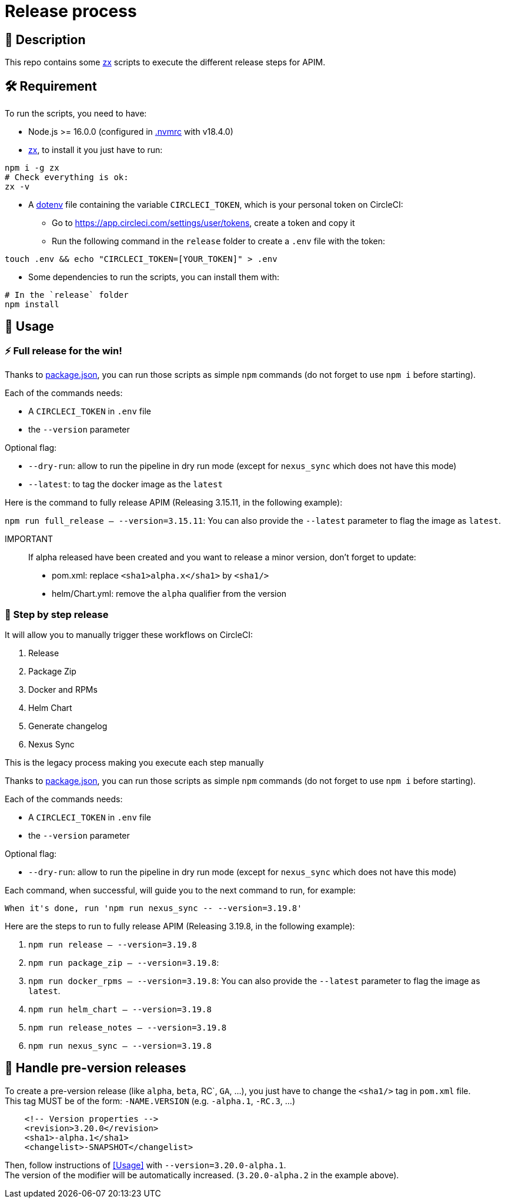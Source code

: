 = Release process

== 📝 Description

This repo contains some https://github.com/google/zx[zx] scripts to execute the different release steps for APIM.

== 🛠 Requirement

To run the scripts, you need to have:

* Node.js >= 16.0.0 (configured in link:.nvmrc[.nvmrc] with v18.4.0)
* https://github.com/google/zx[zx], to install it you just have to run:

[source,shell]
----
npm i -g zx
# Check everything is ok:
zx -v
----
* A https://github.com/motdotla/dotenv#readme[dotenv] file containing the variable `CIRCLECI_TOKEN`, which is your personal token on CircleCI:
 - Go to https://app.circleci.com/settings/user/tokens, create a token and copy it
 - Run the following command in the `release` folder to create a `.env` file with the token:

[source,shell]
----
touch .env && echo "CIRCLECI_TOKEN=[YOUR_TOKEN]" > .env
----

* Some dependencies to run the scripts, you can install them with:
[source, shell]
----
# In the `release` folder
npm install
----

== 🏁 Usage[[Usage]]

=== ⚡️ Full release for the win!

Thanks to link:package.json[package.json], you can run those scripts as simple `npm` commands (do not forget to use `npm i` before starting).

Each of the commands needs:

* A `CIRCLECI_TOKEN` in `.env` file
* the `--version` parameter

Optional flag:

* `--dry-run`: allow to run the pipeline in dry run mode (except for `nexus_sync` which does not have this mode)
* `--latest`: to tag the docker image as the `latest`

Here is the command to fully release APIM (Releasing 3.15.11, in the following example):

`npm run full_release -- --version=3.15.11`: You can also provide the `--latest` parameter to flag the image as `latest`.

IMPORTANT::
If alpha released have been created and you want to release a minor version, don't forget to update:
- pom.xml: replace `<sha1>alpha.x</sha1>` by `<sha1/>`
- helm/Chart.yml: remove the `alpha` qualifier from the version


=== 🐌 Step by step release

It will allow you to manually trigger these workflows on CircleCI:

1. Release
2. Package Zip
3. Docker and RPMs
4. Helm Chart
5. Generate changelog
6. Nexus Sync

This is the legacy process making you execute each step manually

Thanks to link:package.json[package.json], you can run those scripts as simple `npm` commands (do not forget to use `npm i` before starting).

Each of the commands needs:

* A `CIRCLECI_TOKEN` in `.env` file
* the `--version` parameter

Optional flag:

* `--dry-run`: allow to run the pipeline in dry run mode (except for `nexus_sync` which does not have this mode)

Each command, when successful, will guide you to the next command to run, for example:

[source]
----
When it's done, run 'npm run nexus_sync -- --version=3.19.8'
----

Here are the steps to run to fully release APIM (Releasing 3.19.8, in the following example):

1. `npm run release -- --version=3.19.8`
2. `npm run package_zip -- --version=3.19.8`:
3. `npm run docker_rpms -- --version=3.19.8`: You can also provide the `--latest` parameter to flag the image as `latest`.
4. `npm run helm_chart -- --version=3.19.8`
5. `npm run release_notes -- --version=3.19.8`
6. `npm run nexus_sync -- --version=3.19.8`

== 🧪 Handle pre-version releases

To create a pre-version release (like `alpha`, `beta`, RC`, `GA`, ...), you just have to change the `<sha1/>` tag in `pom.xml` file. +
This tag MUST be of the form: `-NAME.VERSION` (e.g. `-alpha.1`, `-RC.3`, ...)

[source,xml]
----
    <!-- Version properties -->
    <revision>3.20.0</revision>
    <sha1>-alpha.1</sha1>
    <changelist>-SNAPSHOT</changelist>
----

Then, follow instructions of <<Usage>> with `--version=3.20.0-alpha.1`. +
The version of the modifier will be automatically increased. (`3.20.0-alpha.2` in the example above).
